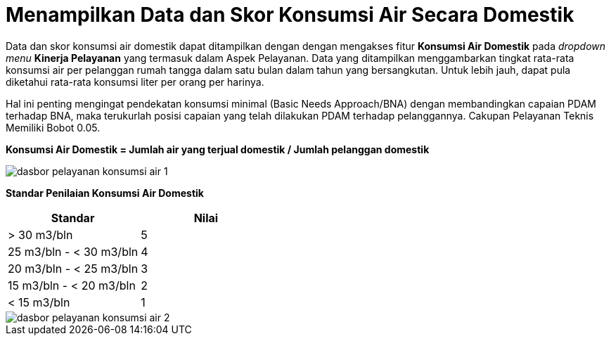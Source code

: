 = Menampilkan Data dan Skor Konsumsi Air Secara Domestik

Data dan skor konsumsi air domestik dapat ditampilkan dengan dengan mengakses fitur *Konsumsi Air Domestik* pada _dropdown menu_ *Kinerja Pelayanan* yang termasuk dalam Aspek Pelayanan. Data yang ditampilkan menggambarkan tingkat rata-rata konsumsi air per pelanggan rumah tangga dalam satu bulan dalam tahun yang bersangkutan. Untuk lebih jauh, dapat pula diketahui rata-rata konsumsi liter per orang per harinya. 

Hal ini penting mengingat pendekatan konsumsi minimal (Basic Needs Approach/BNA) dengan membandingkan capaian PDAM terhadap BNA, maka terukurlah posisi capaian yang telah dilakukan PDAM terhadap pelanggannya. Cakupan Pelayanan Teknis Memiliki Bobot 0.05.

*Konsumsi Air Domestik = Jumlah air yang terjual domestik / Jumlah pelanggan domestik*

image::../images-dasbor/dasbor-pelayanan-konsumsi-air-1.png[align="center"]

*Standar Penilaian Konsumsi Air Domestik*

|===
^.^h|         *Standar*         ^.^h| *Nilai* 
|       > 30 m3/bln       |   5   
| 25 m3/bln - < 30 m3/bln |   4   
| 20 m3/bln - < 25 m3/bln |   3   
| 15 m3/bln - < 20 m3/bln |   2   
|       < 15 m3/bln       |   1   
|===

image::../images-dasbor/dasbor-pelayanan-konsumsi-air-2.png[align="center"]
